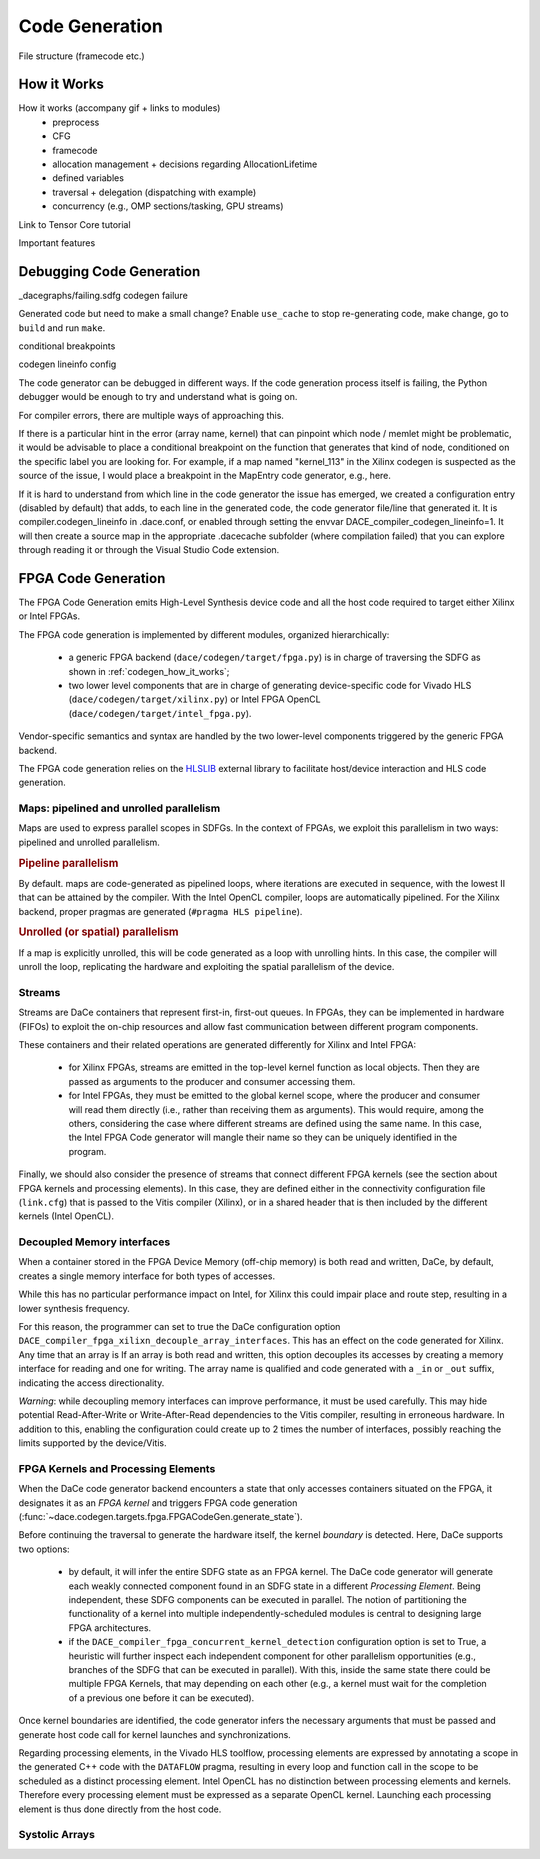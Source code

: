 .. _codegen:

Code Generation
===============

File structure (framecode etc.)

.. _codegen_how_it_works:

How it Works
------------

How it works (accompany gif + links to modules)
    * preprocess
    * CFG
    * framecode
    * allocation management + decisions regarding AllocationLifetime
    * defined variables
    * traversal + delegation (dispatching with example)
    * concurrency (e.g., OMP sections/tasking, GPU streams)

Link to Tensor Core tutorial

.. image:: codegen.gif

Important features


.. _debug_codegen:

Debugging Code Generation
-------------------------

_dacegraphs/failing.sdfg codegen failure

Generated code but need to make a small change? Enable ``use_cache`` to stop re-generating code, make change, go to ``build`` and run ``make``.


conditional breakpoints

codegen lineinfo config

The code generator can be debugged in different ways. If the code generation process itself is failing, 
the Python debugger would be enough to try and understand what is going on. 

For compiler errors, 
there are multiple ways of approaching this.

If there is a particular hint in the error (array name, kernel) that can pinpoint which node / memlet might be
problematic, it would be advisable to place a conditional breakpoint on the function that generates that kind of node,
conditioned on the specific label you are looking for. For example, if a map named "kernel_113" in the Xilinx codegen
is suspected as the source of the issue, I would place a breakpoint in the MapEntry code generator, e.g., here.

If it is hard to understand from which line in the code generator the issue has emerged, we created a configuration entry (disabled by default) that adds, to each line in the generated code, the code generator file/line that generated it. It is compiler.codegen_lineinfo in .dace.conf, or enabled through setting the envvar DACE_compiler_codegen_lineinfo=1. It will then create a source map in the appropriate .dacecache subfolder (where compilation failed) that you can explore through reading it or through the Visual Studio Code extension.


FPGA Code Generation
--------------------
The FPGA Code Generation emits High-Level Synthesis device code and all the host code required to target either Xilinx or Intel FPGAs.

The FPGA code generation is implemented by different modules, organized hierarchically:

    * a generic FPGA backend (``dace/codegen/target/fpga.py``) is in charge of traversing the SDFG as shown in :ref:`codegen_how_it_works`;
    * two lower level components that are in charge of generating device-specific code for Vivado HLS (``dace/codegen/target/xilinx.py``) or Intel FPGA OpenCL (``dace/codegen/target/intel_fpga.py``).

Vendor-specific semantics and syntax are handled by the two lower-level components triggered by the generic FPGA backend.

The FPGA code generation relies on the `HLSLIB <https://github.com/definelicht/hlslib>`_ external library to facilitate host/device interaction and HLS code generation.


Maps: pipelined and unrolled parallelism
^^^^^^^^^^^^^^^^^^^^^^^^^^^^^^^^^^^^^^^^
Maps are used to express parallel scopes in SDFGs.
In the context of FPGAs, we exploit this parallelism in two ways: pipelined and unrolled parallelism.

.. rubric::
    Pipeline parallelism

By default. maps are code-generated as pipelined loops, where iterations are executed in sequence, with the lowest II that can 
be attained by the compiler.
With the Intel OpenCL compiler, loops are automatically pipelined. For the Xilinx backend, proper pragmas are generated (``#pragma HLS pipeline``).


.. rubric::
    Unrolled (or spatial) parallelism

If a map is explicitly unrolled, this will be code generated as a loop with unrolling hints.
In this case, the compiler will unroll the loop, replicating the hardware and exploiting the spatial parallelism of the device.



Streams
^^^^^^^

Streams are DaCe containers that represent first-in, first-out queues. 
In FPGAs, they can be implemented in hardware (FIFOs) to exploit the on-chip resources and allow fast 
communication between different program components.

These containers and their related operations are generated differently for Xilinx and Intel FPGA:

    * for Xilinx FPGAs, streams are emitted in the top-level kernel function as local objects.
      Then they are passed as arguments to the producer and consumer accessing them.

    * for Intel FPGAs, they must be emitted to the global kernel scope, where the
      producer and consumer will read them directly (i.e., rather than receiving them as arguments).
      This would require, among the others, considering the case where different streams are defined
      using the same name. In this case, the Intel FPGA Code generator will mangle their name so 
      they can be uniquely identified in the program.

Finally, we should also consider the presence of streams that connect different FPGA kernels (see the section about FPGA kernels and processing elements).
In this case, they are defined either in the connectivity configuration file (``link.cfg``) that is passed to the Vitis compiler (Xilinx),
or in a shared header that is then included by the different kernels (Intel OpenCL).



Decoupled Memory interfaces 
^^^^^^^^^^^^^^^^^^^^^^^^^^^

When a container stored in the FPGA Device Memory (off-chip memory) is both read and written, DaCe, by default,
creates a single memory interface for both types of accesses.

While this has no particular performance impact on Intel, for Xilinx this could impair place and route step, resulting in 
a lower synthesis frequency.

For this reason, the programmer can set to true the DaCe configuration option ``DACE_compiler_fpga_xilixn_decouple_array_interfaces``.
This has an effect on the code generated for Xilinx. Any time that an array is If an array is both read and written, this option decouples 
its accesses by creating a memory interface for reading and one for writing. The array name is qualified and code generated with a ``_in`` or
``_out`` suffix, indicating the access directionality. 


*Warning*: while decoupling memory interfaces can improve performance, it must be used carefully. This may hide potential Read-After-Write or
Write-After-Read dependencies to the Vitis compiler, resulting in erroneous hardware. In addition to this, enabling the configuration could create up to 2 times the number of interfaces,
possibly reaching the limits supported by the device/Vitis.



FPGA Kernels and Processing Elements
^^^^^^^^^^^^^^^^^^^^^^^^^^^^^^^^^^^^
.. _codegen_fpga_kernel:


When the DaCe code generator backend encounters a state that only accesses containers situated on the FPGA, it designates it as an *FPGA kernel*
and triggers FPGA code generation (:func:`~dace.codegen.targets.fpga.FPGACodeGen.generate_state`).

Before continuing the traversal to generate the hardware itself, the kernel *boundary* is detected.
Here, DaCe supports two options:
    
    * by default, it will infer the entire SDFG state as an FPGA kernel. The DaCe code generator will generate each weakly connected
      component found in an SDFG state in a different *Processing Element*. Being independent, these SDFG components can be executed in parallel. 
      The notion of partitioning the functionality of a kernel into multiple independently-scheduled modules 
      is central to designing large FPGA architectures. 
        
    * if the ``DACE_compiler_fpga_concurrent_kernel_detection`` configuration option is set to True, 
      a heuristic will further inspect each independent component for other parallelism opportunities (e.g., branches of the SDFG
      that can be executed in parallel). With this, inside the same state there could be multiple FPGA Kernels, that may depending
      on each other (e.g., a kernel must wait for the completion of a previous one before it can be executed). 


Once kernel boundaries are identified, the code generator  infers the necessary arguments that must be passed and generate 
host code call for kernel launches and synchronizations.

Regarding processing elements, in the Vivado HLS toolflow, processing elements are expressed by annotating a scope in the 
generated C++ code with the ``DATAFLOW`` pragma, resulting in every loop and function call in the scope to be scheduled 
as a distinct processing element.
Intel OpenCL has no distinction between processing elements and kernels. Therefore every processing element must be expressed as a 
separate OpenCL kernel. Launching each processing element is thus done directly from the host code.




Systolic Arrays
^^^^^^^^^^^^^^^





